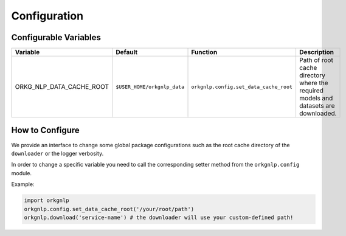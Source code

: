 Configuration
==============

Configurable Variables
"""""""""""""""""""""""
.. list-table::
   :header-rows: 1

   * - Variable
     - Default
     - Function
     - Description
   * - ORKG_NLP_DATA_CACHE_ROOT
     - ``$USER_HOME/orkgnlp_data``
     - ``orkgnlp.config.set_data_cache_root``
     - Path of root cache directory where the required models and datasets are downloaded.

How to Configure
"""""""""""""""""
We provide an interface to change some global package configurations such as the root cache directory of
the ``downloader`` or the logger verbosity.

In order to change a specific variable you need to call the corresponding setter method from the ``orkgnlp.config``
module.

Example:

.. code-block:: python

    import orkgnlp
    orkgnlp.config.set_data_cache_root('/your/root/path')
    orkgnlp.download('service-name') # the downloader will use your custom-defined path!
